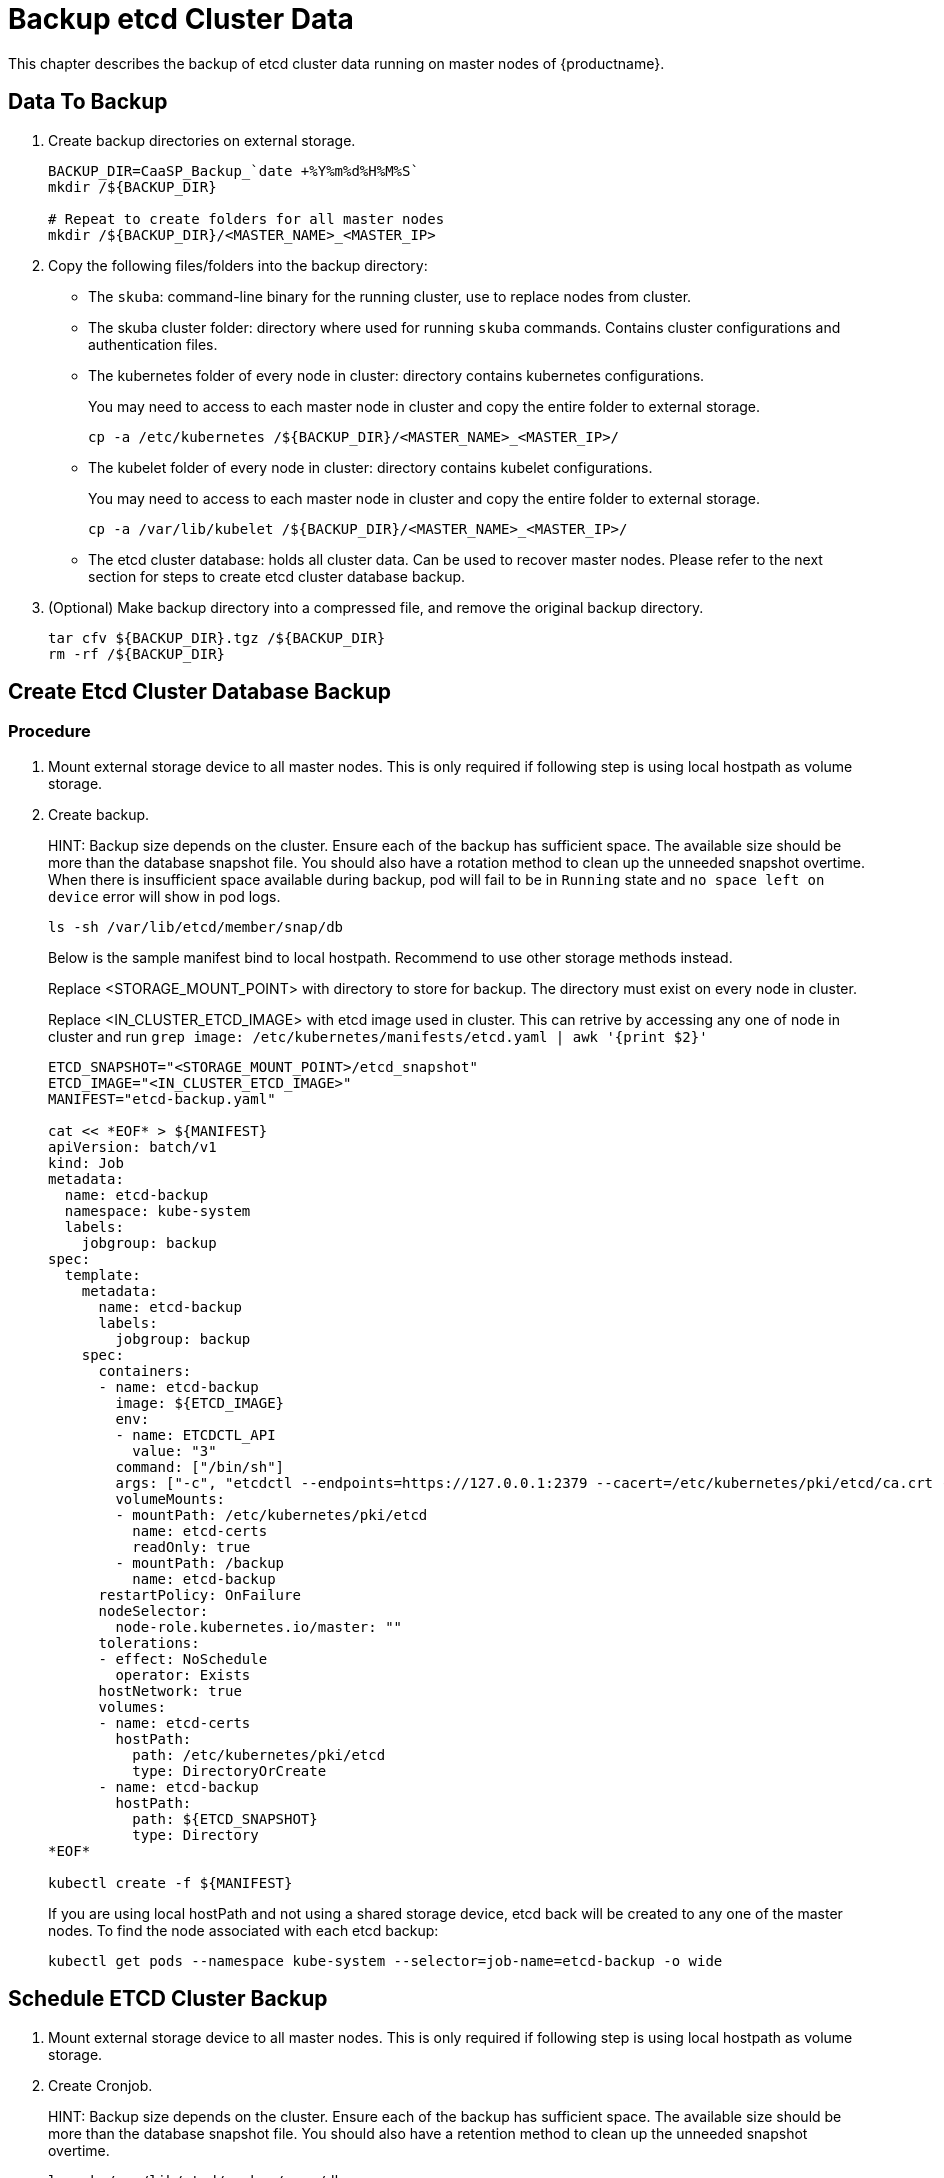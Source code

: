= Backup etcd Cluster Data
This chapter describes the backup of etcd cluster data running on master nodes of {productname}.

== Data To Backup
1. Create backup directories on external storage.
+
```bash
BACKUP_DIR=CaaSP_Backup_`date +%Y%m%d%H%M%S`
mkdir /${BACKUP_DIR}

# Repeat to create folders for all master nodes
mkdir /${BACKUP_DIR}/<MASTER_NAME>_<MASTER_IP>
```

2. Copy the following files/folders into the backup directory:
* The `skuba`: command-line binary for the running cluster, use to replace nodes from cluster.
* The skuba cluster folder: directory where used for running `skuba` commands. Contains cluster configurations and authentication files.
* The kubernetes folder of every node in cluster: directory contains kubernetes configurations.
+
You may need to access to each master node in cluster and copy the entire folder to external storage.
+
```bash
cp -a /etc/kubernetes /${BACKUP_DIR}/<MASTER_NAME>_<MASTER_IP>/
```
* The kubelet folder of every node in cluster: directory contains kubelet configurations.
+
You may need to access to each master node in cluster and copy the entire folder to external storage.
+
```bash
cp -a /var/lib/kubelet /${BACKUP_DIR}/<MASTER_NAME>_<MASTER_IP>/
```
* The etcd cluster database: holds all cluster data. Can be used to recover master nodes. Please refer to the next section for steps to create etcd cluster database backup.
3. (Optional) Make backup directory into a compressed file, and remove the original backup directory.
+
```bash
tar cfv ${BACKUP_DIR}.tgz /${BACKUP_DIR}
rm -rf /${BACKUP_DIR}
```

== Create Etcd Cluster Database Backup
=== Procedure
1. Mount external storage device to all master nodes. This is only required if following step is using local hostpath as volume storage.
2. Create backup.
+
HINT: Backup size depends on the cluster. Ensure each of the backup has sufficient space. The available size should be more than the database snapshot file. You should also have a rotation method to clean up the unneeded snapshot overtime. When there is insufficient space available during backup, pod will fail to be in `Running` state and `no space left on device` error will show in pod logs.
+
```bash
ls -sh /var/lib/etcd/member/snap/db
```
+
Below is the sample manifest bind to local hostpath. Recommend to use other storage methods instead.
+
Replace <STORAGE_MOUNT_POINT> with directory to store for backup. The directory must exist on every node in cluster.
+
Replace <IN_CLUSTER_ETCD_IMAGE> with etcd image used in cluster. This can retrive by accessing any one of node in cluster and run `grep image: /etc/kubernetes/manifests/etcd.yaml | awk '{print $2}'`
+
```
ETCD_SNAPSHOT="<STORAGE_MOUNT_POINT>/etcd_snapshot"
ETCD_IMAGE="<IN_CLUSTER_ETCD_IMAGE>"
MANIFEST="etcd-backup.yaml"

cat << *EOF* > ${MANIFEST} 
apiVersion: batch/v1
kind: Job
metadata:
  name: etcd-backup
  namespace: kube-system
  labels:
    jobgroup: backup
spec:
  template:
    metadata:
      name: etcd-backup
      labels:
        jobgroup: backup
    spec:
      containers:
      - name: etcd-backup
        image: ${ETCD_IMAGE}
        env:
        - name: ETCDCTL_API
          value: "3"
        command: ["/bin/sh"]
        args: ["-c", "etcdctl --endpoints=https://127.0.0.1:2379 --cacert=/etc/kubernetes/pki/etcd/ca.crt --cert=/etc/kubernetes/pki/etcd/healthcheck-client.crt --key=/etc/kubernetes/pki/etcd/healthcheck-client.key snapshot save /backup/etcd-snapshot-\$(date +%Y-%m-%d_%H:%M:%S_%Z).db"]
        volumeMounts:
        - mountPath: /etc/kubernetes/pki/etcd
          name: etcd-certs
          readOnly: true
        - mountPath: /backup
          name: etcd-backup
      restartPolicy: OnFailure
      nodeSelector:
        node-role.kubernetes.io/master: ""
      tolerations:
      - effect: NoSchedule
        operator: Exists
      hostNetwork: true
      volumes:
      - name: etcd-certs
        hostPath:
          path: /etc/kubernetes/pki/etcd
          type: DirectoryOrCreate
      - name: etcd-backup
        hostPath:
          path: ${ETCD_SNAPSHOT}
          type: Directory
*EOF*

kubectl create -f ${MANIFEST}
```
+
If you are using local hostPath and not using a shared storage device, etcd back will be created to any one of the master nodes. To find the node associated with each etcd backup:
+
```bash
kubectl get pods --namespace kube-system --selector=job-name=etcd-backup -o wide
```

== Schedule ETCD Cluster Backup
1. Mount external storage device to all master nodes. This is only required if following step is using local hostpath as volume storage.
2. Create Cronjob.
+
HINT: Backup size depends on the cluster. Ensure each of the backup has sufficient space. The available size should be more than the database snapshot file. You should also have a retention method to clean up the unneeded snapshot overtime.
+
```bash
ls -sh /var/lib/etcd/member/snap/db
```
+
Below is the sample manifest bind to local hostpath. Recommend to use other storage methods instead.
+
Replace <STORAGE_MOUNT_POINT> with directory to store for backup. The directory must exist on every node in cluster.
+
Replace <IN_CLUSTER_ETCD_IMAGE> with etcd image used in cluster. This can retrive by accessing any one of node in cluster and run `grep image: /etc/kubernetes/manifests/etcd.yaml | awk '{print $2}'`
+
```
ETCD_SNAPSHOT="<STORAGE_MOUNT_POINT>/etcd_snapshot"
ETCD_IMAGE="<IN_CLUSTER_ETCD_IMAGE>"

# SCHEDULE in Cron format. https://crontab.guru/
SCHEDULE="*/3 * * * *"

# *_HISTORY_LIMIT is the number of maximum history keep in the cluster.
SUCCESS_HISTORY_LIMIT="3"
FAILED_HISTORY_LIMIT="3"

MANIFEST="etcd-backup.yaml"

cat << *EOF* > ${MANIFEST}
apiVersion: batch/v1beta1
kind: CronJob
metadata:
  name: etcd-backup
  namespace: kube-system
spec:
  startingDeadlineSeconds: 100
  schedule: "${SCHEDULE}"
  successfulJobsHistoryLimit: ${SUCCESS_HISTORY_LIMIT}
  failedJobsHistoryLimit: ${FAILED_HISTORY_LIMIT}
  jobTemplate:
    spec:
      template:
        spec:
          containers:
          - name: etcd-backup
            image: ${ETCD_IMAGE}
            env:
            - name: ETCDCTL_API
              value: "3"
            command: ["/bin/sh"]
            args: ["-c", "etcdctl --endpoints=https://127.0.0.1:2379 --cacert=/etc/kubernetes/pki/etcd/ca.crt --cert=/etc/kubernetes/pki/etcd/healthcheck-client.crt --key=/etc/kubernetes/pki/etcd/healthcheck-client.key snapshot save /backup/etcd-snapshot-\$(date +%Y-%m-%d_%H:%M:%S_%Z).db"]
            volumeMounts:
            - mountPath: /etc/kubernetes/pki/etcd
              name: etcd-certs
              readOnly: true
            - mountPath: /backup
              name: etcd-backup
          restartPolicy: OnFailure
          nodeSelector:
            node-role.kubernetes.io/master: ""
          tolerations:
          - effect: NoSchedule
            operator: Exists
          hostNetwork: true
          volumes:
          - name: etcd-certs
            hostPath:
              path: /etc/kubernetes/pki/etcd
              type: DirectoryOrCreate
          - name: etcd-backup
            # hostPath is only one of the types of persistent volume. Suggest to setup external storage instead.
            hostPath:
              path: ${ETCD_SNAPSHOT}
              type: Directory
*EOF*
 
kubectl create -f ${MANIFEST}
```
